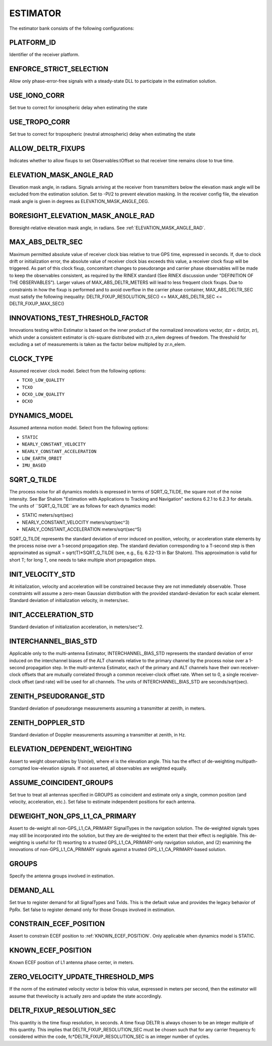 .. _estimator:
=========
ESTIMATOR
=========
The estimator bank consists of the following configurations:

.. image:: ./../../images/lionestimator.png
   :width: 60 %
   :align: center

PLATFORM_ID
-----------
Identifier of the receiver platform.

ENFORCE_STRICT_SELECTION
------------------------
Allow only phase-error-free signals with a steady-state DLL to participate in the estimation solution.

USE_IONO_CORR
-------------
Set true to correct for ionospheric delay when estimating the state

USE_TROPO_CORR
--------------
Set true to correct for tropospheric (neutral atmospheric) delay when estimating the state

ALLOW_DELTR_FIXUPS
------------------
Indicates whether to allow fixups to set Observables:tOffset so that receiver time remains close to true time.

ELEVATION_MASK_ANGLE_RAD
------------------------
Elevation mask angle, in radians.  Signals arriving at the receiver from transmitters below the elevation mask angle will be excluded from the estimation solution. Set to -PI/2 to prevent elevation masking. In the receiver config file, the elevation mask angle is given in degrees as ELEVATION_MASK_ANGLE_DEG.

BORESIGHT_ELEVATION_MASK_ANGLE_RAD
----------------------------------
Boresight-relative elevation mask angle, in radians. See :ref:`ELEVATION_MASK_ANGLE_RAD`.

MAX_ABS_DELTR_SEC
-----------------
Maximum permitted absolute value of receiver clock bias relative to true GPS time, expressed in seconds.  If, due to clock drift or initialization error, the absolute value of receiver clock bias exceeds this value, a receiver clock fixup will be triggered.  As part of this clock fixup, concomitant changes to pseudorange and carrier phase observables will be made to keep the observables consistent, as required by the RINEX standard (See RINEX discussion under "DEFINITION OF THE OBSERVABLES"). Larger values of MAX_ABS_DELTR_METERS will lead to less frequent clock fixups.  Due to constraints in how the fixup is performed and to avoid overflow in the carrier phase container, MAX_ABS_DELTR_SEC must satisfy the following inequality: DELTR_FIXUP_RESOLUTION_SEC() <= MAX_ABS_DELTR_SEC <= DELTR_FIXUP_MAX_SEC()

INNOVATIONS_TEST_THRESHOLD_FACTOR
---------------------------------
Innovations testing within Estimator is based on the inner product of the normalized innovations vector, dzr = dot(zr, zr), which under a consistent estimator is chi-square distributed with zr.n_elem degrees of freedom. The threshold for excluding a set of measurements is taken as the factor below multipled by zr.n_elem.

CLOCK_TYPE
----------
Assumed receiver clock model. Select from the following options:

* ``TCXO_LOW_QUALITY``
* ``TCXO``
* ``OCXO_LOW_QUALITY``
* ``OCXO``

DYNAMICS_MODEL
--------------
Assumed antenna motion model. Select from the following options:

* ``STATIC``
* ``NEARLY_CONSTANT_VELOCITY``
* ``NEARLY_CONSTANT_ACCELERATION``
* ``LOW_EARTH_ORBIT``
* ``IMU_BASED``

SQRT_Q_TILDE
------------
The process noise for all dynamics models is expressed in terms of SQRT_Q_TILDE, the square root of the noise intensity. See Bar Shalom "Estimation with Applications to Tracking and Navigation" sections 6.2.1 to 6.2.3 for details. The units of ``SQRT_Q_TILDE``are as follows for each dynamics model:

* STATIC                          meters/sqrt(sec)
* NEARLY_CONSTANT_VELOCITY        meters/sqrt(sec^3)
* NEARLY_CONSTANT_ACCELERATION    meters/sqrt(sec^5)

SQRT_Q_TILDE represents the standard deviation of error induced on position, velocity, or acceleration state elements by the process noise over a 1-second propagation step.  The standard deviation corresponding to a T-second step is then approximated as sigmaX = sqrt(T)*SQRT_Q_TILDE (see, e.g., Eq. 6.22-13 in Bar Shalom). This approximation is valid for short T; for long T, one needs to take multiple short propagation steps.

INIT_VELOCITY_STD
-----------------
At initialization, velocity and acceleration will be constrained because they are not immediately observable. Those constraints will assume a zero-mean Gaussian distribution with the provided standard-deviation for each scalar element. Standard deviation of initialization velocity, in meters/sec.

INIT_ACCELERATION_STD
---------------------
Standard deviation of initialization acceleration, in meters/sec^2.

INTERCHANNEL_BIAS_STD
---------------------
Applicable only to the multi-antenna Estimator, INTERCHANNEL_BIAS_STD represents the standard deviation of error induced on the interchannel biases of the ALT channels relative to the primary channel by the process noise over a 1-second propagation step.  In the multi-antenna Estimator, each of the primary and ALT channels have their own receiver-clock offsets that are mutually correlated through a common receiver-clock offset rate. When set to 0, a single receiver-clock offset (and rate) will be used for all channels. The units of INTERCHANNEL_BIAS_STD are seconds/sqrt(sec).

ZENITH_PSEUDORANGE_STD
----------------------
Standard deviation of pseudorange measurements assuming a transmitter at zenith, in meters.

ZENITH_DOPPLER_STD
------------------
Standard deviation of Doppler measurements assuming a transmitter at zenith, in Hz.

ELEVATION_DEPENDENT_WEIGHTING
-----------------------------
Assert to weight observables by 1/sin(el), where el is the elevation angle.  This has the effect of de-weighting multipath-corrupted low-elevation signals.  If not asserted, all observables are weighted equally.

ASSUME_COINCIDENT_GROUPS
------------------------
Set true to treat all antennas specified in GROUPS as coincident and estimate only a single, common position (and velocity, acceleration, etc.). Set false to estimate independent positions for each antenna.

DEWEIGHT_NON_GPS_L1_CA_PRIMARY
------------------------------
Assert to de-weight all non-GPS_L1_CA_PRIMARY SignalTypes in the navigation solution.  The de-weighted signals types may still be incorporated into the solution, but they are de-weighted to the extent that their effect is negligible.  This de-weighting is useful for (1) resorting to a trusted GPS_L1_CA_PRIMARY-only navigation solution, and (2) examining the innovations of non-GPS_L1_CA_PRIMARY signals against a trusted GPS_L1_CA_PRIMARY-based solution.

GROUPS
------
Specify the antenna groups involved in estimation.

DEMAND_ALL
----------
Set true to register demand for all SignalTypes and TxIds. This is the default value and provides the legacy behavior of PpRx. Set false to register demand only for those Groups involved in estimation.

CONSTRAIN_ECEF_POSITION
-----------------------
Assert to constrain ECEF position to :ref:`KNOWN_ECEF_POSITION`. Only applicable when dynamics model is STATIC.

KNOWN_ECEF_POSITION
-------------------
Known ECEF position of L1 antenna phase center, in meters.

ZERO_VELOCITY_UPDATE_THRESHOLD_MPS
----------------------------------
If the norm of the estimated velocity vector is below this value, expressed in meters per second, then the estimator will assume that thevelocity is actually zero and update the state accordingly.

DELTR_FIXUP_RESOLUTION_SEC
--------------------------
This quantity is the time fixup resolution, in seconds.  A time fixup DELTR is always chosen to be an integer multiple of this quantity. This implies that DELTR_FIXUP_RESOLUTION_SEC must be chosen such that for any carrier frequency fc considered within the code, fc*DELTR_FIXUP_RESOLUTION_SEC is an integer number of cycles.